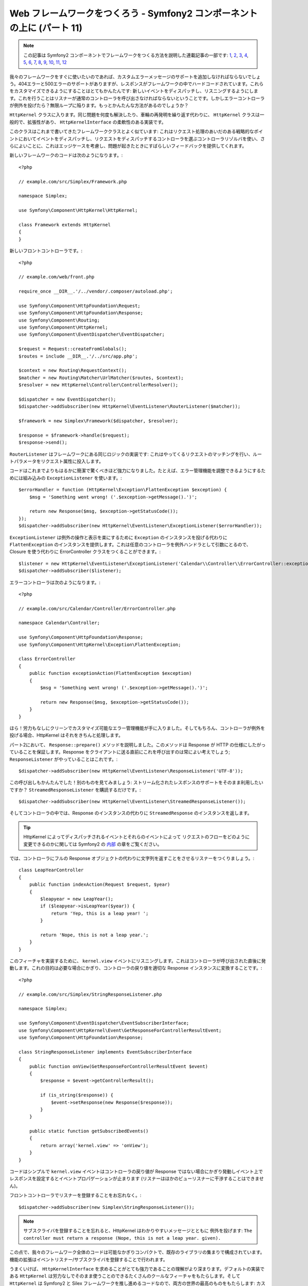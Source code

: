 Web フレームワークをつくろう - Symfony2 コンポーネントの上に (パート 11)
========================================================================

.. note::

    この記事は Symfony2 コンポーネントでフレームワークをつくる方法を説明した連載記事の一部です: `1`_, `2`_, `3`_, `4`_, `5`_, `6`_, `7`_, `8`_, `9`_, `10`_, `11`_, `12`_


我々のフレームワークをすぐに使いたいのであれば、カスタムエラーメッセージのサポートを追加しなければならないでしょう。404エラーと500エラーのサポートがありますが、レスポンスがフレームワークの中でハードコードされています。これらをカスタマイズできるようにすることはとてもかんたんです: 新しいイベントをディスパッチし、リスニングするようにします。これを行うことはリスナーが通常のコントローラを呼び出さなければならないということです。しかしエラーコントローラが例外を投げたら？無限ループに陥ります。もっとかんたんな方法があるのでしょうか？

``HttpKernel`` クラスに入ります。同じ問題を何度も解決したり、車輪の再発明を繰り返す代わりに、 ``HttpKernel``
クラスは一般的で、拡張性があり、
``HttpKernelInterface`` の柔軟性のある実装です。

このクラスはこれまで書いてきたフレームワーククラスとよく似ています: これはリクエスト処理のあいだのある戦略的なポイントにおいてイベントをディスパッチし、リクエストをディスパッチするコントローラを選ぶコントローラリゾルバを使い、さらによいことに、これはエッジケースを考慮し、問題が起きたときにすばらしいフィードバックを提供してくれます。

新しいフレームワークのコードは次のようになります。::

    <?php

    // example.com/src/Simplex/Framework.php

    namespace Simplex;

    use Symfony\Component\HttpKernel\HttpKernel;

    class Framework extends HttpKernel
    {
    }

新しいフロントコントローラです。::

    <?php

    // example.com/web/front.php

    require_once __DIR__.'/../vendor/.composer/autoload.php';

    use Symfony\Component\HttpFoundation\Request;
    use Symfony\Component\HttpFoundation\Response;
    use Symfony\Component\Routing;
    use Symfony\Component\HttpKernel;
    use Symfony\Component\EventDispatcher\EventDispatcher;

    $request = Request::createFromGlobals();
    $routes = include __DIR__.'/../src/app.php';

    $context = new Routing\RequestContext();
    $matcher = new Routing\Matcher\UrlMatcher($routes, $context);
    $resolver = new HttpKernel\Controller\ControllerResolver();

    $dispatcher = new EventDispatcher();
    $dispatcher->addSubscriber(new HttpKernel\EventListener\RouterListener($matcher));

    $framework = new Simplex\Framework($dispatcher, $resolver);

    $response = $framework->handle($request);
    $response->send();

``RouterListener`` はフレームワークにある同じロジックの実装です: これはやってくるリクエストのマッチングを行い、ルートパラメータをリクエスト属性に投入します。

コードはこれまでよりもはるかに簡潔で驚くべきほど強力になりました。たとえば、エラー管理機能を調整できるようにするためには組み込みの ``ExceptionListener`` を使います。::

    $errorHandler = function (HttpKernel\Exception\FlattenException $exception) {
        $msg = 'Something went wrong! ('.$exception->getMessage().')';

        return new Response($msg, $exception->getStatusCode());
    });
    $dispatcher->addSubscriber(new HttpKernel\EventListener\ExceptionListener($errorHandler));

``ExceptionListener`` は例外の操作と表示を楽にするために ``Exception`` のインスタンスを投げる代わりに ``FlattenException`` のインスタンスを提供します。これは任意のコントローラを例外ハンドラとして引数にとるので、 Closure を使う代わりに ErrorController クラスをつくることができます。::

    $listener = new HttpKernel\EventListener\ExceptionListener('Calendar\\Controller\\ErrorController::exceptionAction');
    $dispatcher->addSubscriber($listener);

エラーコントローラは次のようになります。::

    <?php

    // example.com/src/Calendar/Controller/ErrorController.php

    namespace Calendar\Controller;

    use Symfony\Component\HttpFoundation\Response;
    use Symfony\Component\HttpKernel\Exception\FlattenException;

    class ErrorController
    {
        public function exceptionAction(FlattenException $exception)
        {
            $msg = 'Something went wrong! ('.$exception->getMessage().')';

            return new Response($msg, $exception->getStatusCode());
        }
    }

ほら！労力もなしにクリーンでカスタマイズ可能なエラー管理機能が手に入りました。そしてもちろん、コントローラが例外を投げる場合、HttpKernel はそれをきちんと処理します。

パート2において、 ``Response::prepare()`` メソッドを説明しました。このメソッドは Response が HTTP の仕様にしたがっていることを保証します。Response をクライアントに送る直前にこれを呼び出すのは常によい考えでしょう; ``ResponseListener`` がやっていることはこれです。::

    $dispatcher->addSubscriber(new HttpKernel\EventListener\ResponseListener('UTF-8'));

この呼び出しもかんたんでした！別のものを見てみましょう: ストリーム化されたレスポンスのサポートをそのまま利用したいですか？ ``StreamedResponseListener`` を購読するだけです。::

    $dispatcher->addSubscriber(new HttpKernel\EventListener\StreamedResponseListener());

そしてコントローラの中では、Response のインスタンスの代わりに ``StreamedResponse`` のインスタンスを返します。

.. tip::

    HttpKernel によってディスパッチされるイベントとそれらのイベントによって
    リクエストのフローをどのように変更できるのかに関しては
    Symfony2 の `内部`_ の章をご覧ください。

では、コントローラにフルの Response オブジェクトの代わりに文字列を返すことをさせるリスナーをつくりましょう。::

    class LeapYearController
    {
        public function indexAction(Request $request, $year)
        {
            $leapyear = new LeapYear();
            if ($leapyear->isLeapYear($year)) {
                return 'Yep, this is a leap year! ';
            }

            return 'Nope, this is not a leap year.';
        }
    }

このフィーチャを実装するために、 ``kernel.view``
イベントにリスニングします。これはコントローラが呼び出された直後に発動します。これの目的は必要な場合にかぎり、コントローラの戻り値を適切な Response インスタンスに変換することです。::

    <?php

    // example.com/src/Simplex/StringResponseListener.php

    namespace Simplex;

    use Symfony\Component\EventDispatcher\EventSubscriberInterface;
    use Symfony\Component\HttpKernel\Event\GetResponseForControllerResultEvent;
    use Symfony\Component\HttpFoundation\Response;

    class StringResponseListener implements EventSubscriberInterface
    {
        public function onView(GetResponseForControllerResultEvent $event)
        {
            $response = $event->getControllerResult();

            if (is_string($response)) {
                $event->setResponse(new Response($response));
            }
        }

        public static function getSubscribedEvents()
        {
            return array('kernel.view' => 'onView');
        }
    }

コードはシンプルで ``kernel.view`` イベントはコントローラの戻り値が Response ではない場合にかぎり発動しイベント上でレスポンスを設定するとイベントプロパゲーションが止まります (リスナーはほかのビューリスナーに干渉することはできません)。

フロントコントローラでリスナーを登録することをお忘れなく。::

    $dispatcher->addSubscriber(new Simplex\StringResponseListener());

.. note::

    サブスクライバを登録することを忘れると、HttpKernel はわかりやすいメッセージとともに
    例外を投げます: ``The controller must return a response
    (Nope, this is not a leap year. given).``

この点で、我々のフレームワーク全体のコードは可能なかぎりコンパクトで、既存のライブラリの集まりで構成されています。機能の拡張はイベントリスナー/サブスクライバを登録することで行われます。

うまくいけば、 ``HttpKernelInterface`` を求めることがとても強力であることの理解がより深まります。デフォルトの実装である ``HttpKernel`` は労力なしでそのまま使うことのできるたくさんのクールなフィーチャをもたらします。そして ``HttpKernel`` は Symfony2 と Silex フレームワークを推し進めるコードなので、両方の世界の最高のものをもたらします: カスタムフレームワークで、あなたのニーズにテーラメードされていますが、多くのサイトで動くことが証明された堅牢でよくメンテナンスされた低レイヤーのアーキテクチャおよび セキュリティの問題に関して検査されおよびじゅうぶんにスケールアウトできることが証明されたコードにもとづいています。

.. _`内部`: http://symfony.com/doc/current/book/internals.html#events
.. _`1`:    http://docs.symfony.gr.jp/symfony2/create-your-framework/part01.html
.. _`2`:    http://docs.symfony.gr.jp/symfony2/create-your-framework/part02.html
.. _`3`:    http://docs.symfony.gr.jp/symfony2/create-your-framework/part03.html
.. _`4`:    http://docs.symfony.gr.jp/symfony2/create-your-framework/part04.html
.. _`5`:    http://docs.symfony.gr.jp/symfony2/create-your-framework/part05.html
.. _`6`:    http://docs.symfony.gr.jp/symfony2/create-your-framework/part06.html
.. _`7`:    http://docs.symfony.gr.jp/symfony2/create-your-framework/part07.html
.. _`8`:    http://docs.symfony.gr.jp/symfony2/create-your-framework/part08.html
.. _`9`:    http://docs.symfony.gr.jp/symfony2/create-your-framework/part09.html
.. _`10`:    http://docs.symfony.gr.jp/symfony2/create-your-framework/part10.html
.. _`11`:    http://docs.symfony.gr.jp/symfony2/create-your-framework/part11.html
.. _`12`:    http://docs.symfony.gr.jp/symfony2/create-your-framework/part12.html


.. 2012/05/08 masakielastic 60617d75a2d7672f8674d9664f892f5178001f27
